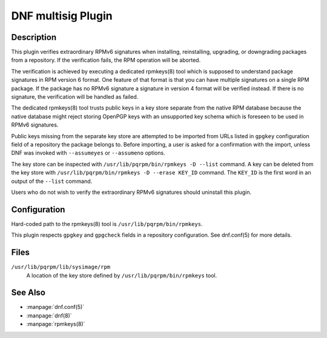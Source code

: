 ===================
DNF multisig Plugin
===================

-----------
Description
-----------

This plugin verifies extraordinary RPMv6 signatures when installing,
reinstalling, upgrading, or downgrading packages from a repository. If the
verification fails, the RPM operation will be aborted.

The verification is achieved by executing a dedicated rpmkeys(8) tool which is
supposed to understand package signatures in RPM version 6 format. One feature
of that format is that you can have multiple signatures on a single RPM
package. If the package has no RPMv6 signature a signature in version 4 format
will be verified instead. If there is no signature, the verification will be
handled as failed.

The dedicated rpmkeys(8) tool trusts public keys in a key store separate from
the native RPM database because the native database might reject storing
OpenPGP keys with an unsupported key schema which is foreseen to be used in
RPMv6 signatures.

Public keys missing from the separate key store are attempted to be imported
from URLs listed in ``gpgkey`` configuration field of a repository the package
belongs to. Before importing, a user is asked for a confirmation with the
import, unless DNF was invoked with ``--assumeyes`` or ``--assumeno`` options.

The key store can be inspected with ``/usr/lib/pqrpm/bin/rpmkeys -D --list``
command. A key can be deleted from the key store with
``/usr/lib/pqrpm/bin/rpmkeys -D --erase KEY_ID`` command. The ``KEY_ID`` is
the first word in an output of the ``--list`` command.

Users who do not wish to verify the extraordinary RPMv6 signatures should
uninstall this plugin.

-------------
Configuration
-------------

Hard-coded path to the rpmkeys(8) tool is ``/usr/lib/pqrpm/bin/rpmkeys``.

This plugin respects ``gpgkey`` and ``gpgcheck`` fields in a repository
configuration. See dnf.conf(5) for more details.

-----
Files
-----

``/usr/lib/pqrpm/lib/sysimage/rpm``
    A location of the key store defined by ``/usr/lib/pqrpm/bin/rpmkeys``
    tool.

--------
See Also
--------

* :manpage:`dnf.conf(5)`
* :manpage:`dnf(8)`
* :manpage:`rpmkeys(8)`

